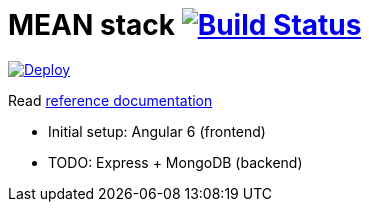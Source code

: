 = MEAN stack image:https://travis-ci.org/daggerok/mean-stack.svg?branch=master["Build Status", link="https://travis-ci.org/daggerok/mean-stack"]

image:https://www.herokucdn.com/deploy/button.svg["Deploy", link="https://heroku.com/deploy?template=https://github.com/daggerok/mean-stack"]

//tag::content[]
Read link:https://daggerok.github.io/mean-stack[reference documentation]

- Initial setup: Angular 6 (frontend)
- TODO: Express + MongoDB (backend)
//end::content[]
